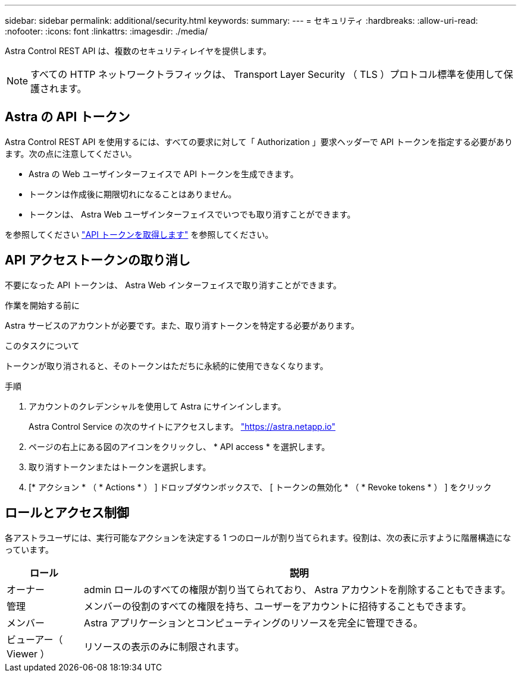 ---
sidebar: sidebar 
permalink: additional/security.html 
keywords:  
summary:  
---
= セキュリティ
:hardbreaks:
:allow-uri-read: 
:nofooter: 
:icons: font
:linkattrs: 
:imagesdir: ./media/


[role="lead"]
Astra Control REST API は、複数のセキュリティレイヤを提供します。


NOTE: すべての HTTP ネットワークトラフィックは、 Transport Layer Security （ TLS ）プロトコル標準を使用して保護されます。



== Astra の API トークン

Astra Control REST API を使用するには、すべての要求に対して「 Authorization 」要求ヘッダーで API トークンを指定する必要があります。次の点に注意してください。

* Astra の Web ユーザインターフェイスで API トークンを生成できます。
* トークンは作成後に期限切れになることはありません。
* トークンは、 Astra Web ユーザインターフェイスでいつでも取り消すことができます。


を参照してください link:../get-started/get_api_token.html["API トークンを取得します"] を参照してください。



== API アクセストークンの取り消し

不要になった API トークンは、 Astra Web インターフェイスで取り消すことができます。

.作業を開始する前に
Astra サービスのアカウントが必要です。また、取り消すトークンを特定する必要があります。

.このタスクについて
トークンが取り消されると、そのトークンはただちに永続的に使用できなくなります。

.手順
. アカウントのクレデンシャルを使用して Astra にサインインします。
+
Astra Control Service の次のサイトにアクセスします。 https://astra.netapp.io/["https://astra.netapp.io"^]

. ページの右上にある図のアイコンをクリックし、 * API access * を選択します。
. 取り消すトークンまたはトークンを選択します。
. [* アクション * （ * Actions * ） ] ドロップダウンボックスで、 [ トークンの無効化 * （ * Revoke tokens * ） ] をクリック




== ロールとアクセス制御

各アストラユーザには、実行可能なアクションを決定する 1 つのロールが割り当てられます。役割は、次の表に示すように階層構造になっています。

[cols="15,85"]
|===
| ロール | 説明 


| オーナー | admin ロールのすべての権限が割り当てられており、 Astra アカウントを削除することもできます。 


| 管理 | メンバーの役割のすべての権限を持ち、ユーザーをアカウントに招待することもできます。 


| メンバー | Astra アプリケーションとコンピューティングのリソースを完全に管理できる。 


| ビューアー（ Viewer ） | リソースの表示のみに制限されます。 
|===
